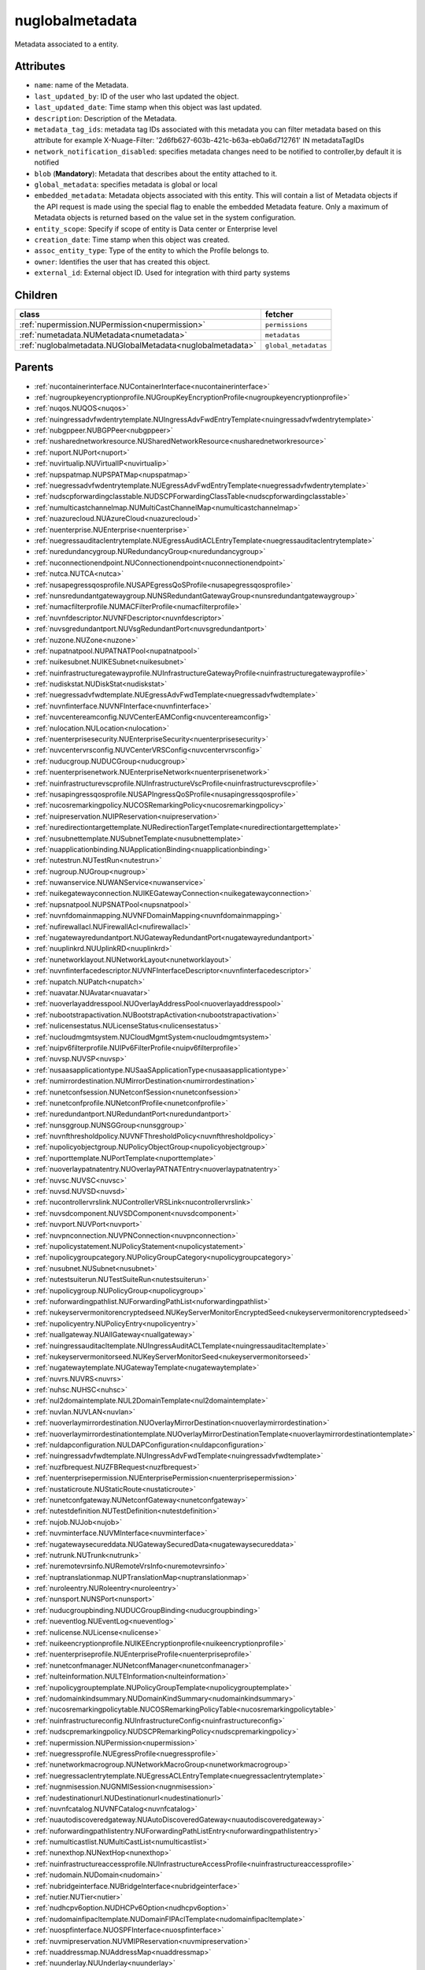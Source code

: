 .. _nuglobalmetadata:

nuglobalmetadata
===========================================

.. class:: nuglobalmetadata.NUGlobalMetadata(bambou.nurest_object.NUMetaRESTObject,):

Metadata associated to a entity.


Attributes
----------


- ``name``: name of the Metadata.

- ``last_updated_by``: ID of the user who last updated the object.

- ``last_updated_date``: Time stamp when this object was last updated.

- ``description``: Description of the Metadata.

- ``metadata_tag_ids``: metadata tag IDs associated with this metadata you can filter metadata based on this attribute for example  X-Nuage-Filter: '2d6fb627-603b-421c-b63a-eb0a6d712761' IN metadataTagIDs 

- ``network_notification_disabled``: specifies metadata changes need to be notified to controller,by default it is notified

- ``blob`` (**Mandatory**): Metadata that describes about the entity attached to it.

- ``global_metadata``: specifies metadata is global or local

- ``embedded_metadata``: Metadata objects associated with this entity. This will contain a list of Metadata objects if the API request is made using the special flag to enable the embedded Metadata feature. Only a maximum of Metadata objects is returned based on the value set in the system configuration.

- ``entity_scope``: Specify if scope of entity is Data center or Enterprise level

- ``creation_date``: Time stamp when this object was created.

- ``assoc_entity_type``: Type of the entity to which the Profile belongs to.

- ``owner``: Identifies the user that has created this object.

- ``external_id``: External object ID. Used for integration with third party systems




Children
--------

================================================================================================================================================               ==========================================================================================
**class**                                                                                                                                                      **fetcher**

:ref:`nupermission.NUPermission<nupermission>`                                                                                                                   ``permissions`` 
:ref:`numetadata.NUMetadata<numetadata>`                                                                                                                         ``metadatas`` 
:ref:`nuglobalmetadata.NUGlobalMetadata<nuglobalmetadata>`                                                                                                       ``global_metadatas`` 
================================================================================================================================================               ==========================================================================================



Parents
--------


- :ref:`nucontainerinterface.NUContainerInterface<nucontainerinterface>`

- :ref:`nugroupkeyencryptionprofile.NUGroupKeyEncryptionProfile<nugroupkeyencryptionprofile>`

- :ref:`nuqos.NUQOS<nuqos>`

- :ref:`nuingressadvfwdentrytemplate.NUIngressAdvFwdEntryTemplate<nuingressadvfwdentrytemplate>`

- :ref:`nubgppeer.NUBGPPeer<nubgppeer>`

- :ref:`nusharednetworkresource.NUSharedNetworkResource<nusharednetworkresource>`

- :ref:`nuport.NUPort<nuport>`

- :ref:`nuvirtualip.NUVirtualIP<nuvirtualip>`

- :ref:`nupspatmap.NUPSPATMap<nupspatmap>`

- :ref:`nuegressadvfwdentrytemplate.NUEgressAdvFwdEntryTemplate<nuegressadvfwdentrytemplate>`

- :ref:`nudscpforwardingclasstable.NUDSCPForwardingClassTable<nudscpforwardingclasstable>`

- :ref:`numulticastchannelmap.NUMultiCastChannelMap<numulticastchannelmap>`

- :ref:`nuazurecloud.NUAzureCloud<nuazurecloud>`

- :ref:`nuenterprise.NUEnterprise<nuenterprise>`

- :ref:`nuegressauditaclentrytemplate.NUEgressAuditACLEntryTemplate<nuegressauditaclentrytemplate>`

- :ref:`nuredundancygroup.NURedundancyGroup<nuredundancygroup>`

- :ref:`nuconnectionendpoint.NUConnectionendpoint<nuconnectionendpoint>`

- :ref:`nutca.NUTCA<nutca>`

- :ref:`nusapegressqosprofile.NUSAPEgressQoSProfile<nusapegressqosprofile>`

- :ref:`nunsredundantgatewaygroup.NUNSRedundantGatewayGroup<nunsredundantgatewaygroup>`

- :ref:`numacfilterprofile.NUMACFilterProfile<numacfilterprofile>`

- :ref:`nuvnfdescriptor.NUVNFDescriptor<nuvnfdescriptor>`

- :ref:`nuvsgredundantport.NUVsgRedundantPort<nuvsgredundantport>`

- :ref:`nuzone.NUZone<nuzone>`

- :ref:`nupatnatpool.NUPATNATPool<nupatnatpool>`

- :ref:`nuikesubnet.NUIKESubnet<nuikesubnet>`

- :ref:`nuinfrastructuregatewayprofile.NUInfrastructureGatewayProfile<nuinfrastructuregatewayprofile>`

- :ref:`nudiskstat.NUDiskStat<nudiskstat>`

- :ref:`nuegressadvfwdtemplate.NUEgressAdvFwdTemplate<nuegressadvfwdtemplate>`

- :ref:`nuvnfinterface.NUVNFInterface<nuvnfinterface>`

- :ref:`nuvcentereamconfig.NUVCenterEAMConfig<nuvcentereamconfig>`

- :ref:`nulocation.NULocation<nulocation>`

- :ref:`nuenterprisesecurity.NUEnterpriseSecurity<nuenterprisesecurity>`

- :ref:`nuvcentervrsconfig.NUVCenterVRSConfig<nuvcentervrsconfig>`

- :ref:`nuducgroup.NUDUCGroup<nuducgroup>`

- :ref:`nuenterprisenetwork.NUEnterpriseNetwork<nuenterprisenetwork>`

- :ref:`nuinfrastructurevscprofile.NUInfrastructureVscProfile<nuinfrastructurevscprofile>`

- :ref:`nusapingressqosprofile.NUSAPIngressQoSProfile<nusapingressqosprofile>`

- :ref:`nucosremarkingpolicy.NUCOSRemarkingPolicy<nucosremarkingpolicy>`

- :ref:`nuipreservation.NUIPReservation<nuipreservation>`

- :ref:`nuredirectiontargettemplate.NURedirectionTargetTemplate<nuredirectiontargettemplate>`

- :ref:`nusubnettemplate.NUSubnetTemplate<nusubnettemplate>`

- :ref:`nuapplicationbinding.NUApplicationBinding<nuapplicationbinding>`

- :ref:`nutestrun.NUTestRun<nutestrun>`

- :ref:`nugroup.NUGroup<nugroup>`

- :ref:`nuwanservice.NUWANService<nuwanservice>`

- :ref:`nuikegatewayconnection.NUIKEGatewayConnection<nuikegatewayconnection>`

- :ref:`nupsnatpool.NUPSNATPool<nupsnatpool>`

- :ref:`nuvnfdomainmapping.NUVNFDomainMapping<nuvnfdomainmapping>`

- :ref:`nufirewallacl.NUFirewallAcl<nufirewallacl>`

- :ref:`nugatewayredundantport.NUGatewayRedundantPort<nugatewayredundantport>`

- :ref:`nuuplinkrd.NUUplinkRD<nuuplinkrd>`

- :ref:`nunetworklayout.NUNetworkLayout<nunetworklayout>`

- :ref:`nuvnfinterfacedescriptor.NUVNFInterfaceDescriptor<nuvnfinterfacedescriptor>`

- :ref:`nupatch.NUPatch<nupatch>`

- :ref:`nuavatar.NUAvatar<nuavatar>`

- :ref:`nuoverlayaddresspool.NUOverlayAddressPool<nuoverlayaddresspool>`

- :ref:`nubootstrapactivation.NUBootstrapActivation<nubootstrapactivation>`

- :ref:`nulicensestatus.NULicenseStatus<nulicensestatus>`

- :ref:`nucloudmgmtsystem.NUCloudMgmtSystem<nucloudmgmtsystem>`

- :ref:`nuipv6filterprofile.NUIPv6FilterProfile<nuipv6filterprofile>`

- :ref:`nuvsp.NUVSP<nuvsp>`

- :ref:`nusaasapplicationtype.NUSaaSApplicationType<nusaasapplicationtype>`

- :ref:`numirrordestination.NUMirrorDestination<numirrordestination>`

- :ref:`nunetconfsession.NUNetconfSession<nunetconfsession>`

- :ref:`nunetconfprofile.NUNetconfProfile<nunetconfprofile>`

- :ref:`nuredundantport.NURedundantPort<nuredundantport>`

- :ref:`nunsggroup.NUNSGGroup<nunsggroup>`

- :ref:`nuvnfthresholdpolicy.NUVNFThresholdPolicy<nuvnfthresholdpolicy>`

- :ref:`nupolicyobjectgroup.NUPolicyObjectGroup<nupolicyobjectgroup>`

- :ref:`nuporttemplate.NUPortTemplate<nuporttemplate>`

- :ref:`nuoverlaypatnatentry.NUOverlayPATNATEntry<nuoverlaypatnatentry>`

- :ref:`nuvsc.NUVSC<nuvsc>`

- :ref:`nuvsd.NUVSD<nuvsd>`

- :ref:`nucontrollervrslink.NUControllerVRSLink<nucontrollervrslink>`

- :ref:`nuvsdcomponent.NUVSDComponent<nuvsdcomponent>`

- :ref:`nuvport.NUVPort<nuvport>`

- :ref:`nuvpnconnection.NUVPNConnection<nuvpnconnection>`

- :ref:`nupolicystatement.NUPolicyStatement<nupolicystatement>`

- :ref:`nupolicygroupcategory.NUPolicyGroupCategory<nupolicygroupcategory>`

- :ref:`nusubnet.NUSubnet<nusubnet>`

- :ref:`nutestsuiterun.NUTestSuiteRun<nutestsuiterun>`

- :ref:`nupolicygroup.NUPolicyGroup<nupolicygroup>`

- :ref:`nuforwardingpathlist.NUForwardingPathList<nuforwardingpathlist>`

- :ref:`nukeyservermonitorencryptedseed.NUKeyServerMonitorEncryptedSeed<nukeyservermonitorencryptedseed>`

- :ref:`nupolicyentry.NUPolicyEntry<nupolicyentry>`

- :ref:`nuallgateway.NUAllGateway<nuallgateway>`

- :ref:`nuingressauditacltemplate.NUIngressAuditACLTemplate<nuingressauditacltemplate>`

- :ref:`nukeyservermonitorseed.NUKeyServerMonitorSeed<nukeyservermonitorseed>`

- :ref:`nugatewaytemplate.NUGatewayTemplate<nugatewaytemplate>`

- :ref:`nuvrs.NUVRS<nuvrs>`

- :ref:`nuhsc.NUHSC<nuhsc>`

- :ref:`nul2domaintemplate.NUL2DomainTemplate<nul2domaintemplate>`

- :ref:`nuvlan.NUVLAN<nuvlan>`

- :ref:`nuoverlaymirrordestination.NUOverlayMirrorDestination<nuoverlaymirrordestination>`

- :ref:`nuoverlaymirrordestinationtemplate.NUOverlayMirrorDestinationTemplate<nuoverlaymirrordestinationtemplate>`

- :ref:`nuldapconfiguration.NULDAPConfiguration<nuldapconfiguration>`

- :ref:`nuingressadvfwdtemplate.NUIngressAdvFwdTemplate<nuingressadvfwdtemplate>`

- :ref:`nuzfbrequest.NUZFBRequest<nuzfbrequest>`

- :ref:`nuenterprisepermission.NUEnterprisePermission<nuenterprisepermission>`

- :ref:`nustaticroute.NUStaticRoute<nustaticroute>`

- :ref:`nunetconfgateway.NUNetconfGateway<nunetconfgateway>`

- :ref:`nutestdefinition.NUTestDefinition<nutestdefinition>`

- :ref:`nujob.NUJob<nujob>`

- :ref:`nuvminterface.NUVMInterface<nuvminterface>`

- :ref:`nugatewaysecureddata.NUGatewaySecuredData<nugatewaysecureddata>`

- :ref:`nutrunk.NUTrunk<nutrunk>`

- :ref:`nuremotevrsinfo.NURemoteVrsInfo<nuremotevrsinfo>`

- :ref:`nuptranslationmap.NUPTranslationMap<nuptranslationmap>`

- :ref:`nuroleentry.NURoleentry<nuroleentry>`

- :ref:`nunsport.NUNSPort<nunsport>`

- :ref:`nuducgroupbinding.NUDUCGroupBinding<nuducgroupbinding>`

- :ref:`nueventlog.NUEventLog<nueventlog>`

- :ref:`nulicense.NULicense<nulicense>`

- :ref:`nuikeencryptionprofile.NUIKEEncryptionprofile<nuikeencryptionprofile>`

- :ref:`nuenterpriseprofile.NUEnterpriseProfile<nuenterpriseprofile>`

- :ref:`nunetconfmanager.NUNetconfManager<nunetconfmanager>`

- :ref:`nulteinformation.NULTEInformation<nulteinformation>`

- :ref:`nupolicygrouptemplate.NUPolicyGroupTemplate<nupolicygrouptemplate>`

- :ref:`nudomainkindsummary.NUDomainKindSummary<nudomainkindsummary>`

- :ref:`nucosremarkingpolicytable.NUCOSRemarkingPolicyTable<nucosremarkingpolicytable>`

- :ref:`nuinfrastructureconfig.NUInfrastructureConfig<nuinfrastructureconfig>`

- :ref:`nudscpremarkingpolicy.NUDSCPRemarkingPolicy<nudscpremarkingpolicy>`

- :ref:`nupermission.NUPermission<nupermission>`

- :ref:`nuegressprofile.NUEgressProfile<nuegressprofile>`

- :ref:`nunetworkmacrogroup.NUNetworkMacroGroup<nunetworkmacrogroup>`

- :ref:`nuegressaclentrytemplate.NUEgressACLEntryTemplate<nuegressaclentrytemplate>`

- :ref:`nugnmisession.NUGNMISession<nugnmisession>`

- :ref:`nudestinationurl.NUDestinationurl<nudestinationurl>`

- :ref:`nuvnfcatalog.NUVNFCatalog<nuvnfcatalog>`

- :ref:`nuautodiscoveredgateway.NUAutoDiscoveredGateway<nuautodiscoveredgateway>`

- :ref:`nuforwardingpathlistentry.NUForwardingPathListEntry<nuforwardingpathlistentry>`

- :ref:`numulticastlist.NUMultiCastList<numulticastlist>`

- :ref:`nunexthop.NUNextHop<nunexthop>`

- :ref:`nuinfrastructureaccessprofile.NUInfrastructureAccessProfile<nuinfrastructureaccessprofile>`

- :ref:`nudomain.NUDomain<nudomain>`

- :ref:`nubridgeinterface.NUBridgeInterface<nubridgeinterface>`

- :ref:`nutier.NUTier<nutier>`

- :ref:`nudhcpv6option.NUDHCPv6Option<nudhcpv6option>`

- :ref:`nudomainfipacltemplate.NUDomainFIPAclTemplate<nudomainfipacltemplate>`

- :ref:`nuospfinterface.NUOSPFInterface<nuospfinterface>`

- :ref:`nuvmipreservation.NUVMIPReservation<nuvmipreservation>`

- :ref:`nuaddressmap.NUAddressMap<nuaddressmap>`

- :ref:`nuunderlay.NUUnderlay<nuunderlay>`

- :ref:`nugateway.NUGateway<nugateway>`

- :ref:`numultinicvport.NUMultiNICVPort<numultinicvport>`

- :ref:`nuwebcategory.NUWebCategory<nuwebcategory>`

- :ref:`nubfdsession.NUBFDSession<nubfdsession>`

- :ref:`nustatistics.NUStatistics<nustatistics>`

- :ref:`nunsporttemplate.NUNSPortTemplate<nunsporttemplate>`

- :ref:`nusshkey.NUSSHKey<nusshkey>`

- :ref:`nucertificate.NUCertificate<nucertificate>`

- :ref:`nuvcenterdatacenter.NUVCenterDataCenter<nuvcenterdatacenter>`

- :ref:`nucustomproperty.NUCustomProperty<nucustomproperty>`

- :ref:`nultestatistics.NULtestatistics<nultestatistics>`

- :ref:`nuvirtualfirewallrule.NUVirtualFirewallRule<nuvirtualfirewallrule>`

- :ref:`nudomainfipacltemplateentry.NUDomainFIPAclTemplateEntry<nudomainfipacltemplateentry>`

- :ref:`nukeyservermonitor.NUKeyServerMonitor<nukeyservermonitor>`

- :ref:`nuwebdomainname.NUWebDomainName<nuwebdomainname>`

- :ref:`nuikegatewayconfig.NUIKEGatewayConfig<nuikegatewayconfig>`

- :ref:`nucsnatpool.NUCSNATPool<nucsnatpool>`

- :ref:`nushuntlink.NUShuntLink<nushuntlink>`

- :ref:`nuvcenter.NUVCenter<nuvcenter>`

- :ref:`nubulkstatistics.NUBulkStatistics<nubulkstatistics>`

- :ref:`nuingressaclentrytemplate.NUIngressACLEntryTemplate<nuingressaclentrytemplate>`

- :ref:`nuroutingpolicy.NURoutingPolicy<nuroutingpolicy>`

- :ref:`numulticastrange.NUMultiCastRange<numulticastrange>`

- :ref:`nudscpforwardingclassmapping.NUDSCPForwardingClassMapping<nudscpforwardingclassmapping>`

- :ref:`nudefaultgateway.NUDefaultGateway<nudefaultgateway>`

- :ref:`nusaasapplicationgroup.NUSaaSApplicationGroup<nusaasapplicationgroup>`

- :ref:`nusystemconfig.NUSystemConfig<nusystemconfig>`

- :ref:`nugatewayslocation.NUGatewaysLocation<nugatewayslocation>`

- :ref:`nul2domain.NUL2Domain<nul2domain>`

- :ref:`nuikegateway.NUIKEGateway<nuikegateway>`

- :ref:`nuvrsinfo.NUvrsInfo<nuvrsinfo>`

- :ref:`nuingressprofile.NUIngressProfile<nuingressprofile>`

- :ref:`nuenterprisesecureddata.NUEnterpriseSecuredData<nuenterprisesecureddata>`

- :ref:`nuapplicationperformancemanagement.NUApplicationperformancemanagement<nuapplicationperformancemanagement>`

- :ref:`nuqospolicer.NUQosPolicer<nuqospolicer>`

- :ref:`nuikecertificate.NUIKECertificate<nuikecertificate>`

- :ref:`nustatscollectorinfo.NUStatsCollectorInfo<nustatscollectorinfo>`

- :ref:`nuroutingpolicybinding.NURoutingPolicyBinding<nuroutingpolicybinding>`

- :ref:`nussidconnection.NUSSIDConnection<nussidconnection>`

- :ref:`nuegressauditacltemplate.NUEgressAuditACLTemplate<nuegressauditacltemplate>`

- :ref:`nuusercontext.NUUserContext<nuusercontext>`

- :ref:`nume.NUMe<nume>`

- :ref:`nuhostinterface.NUHostInterface<nuhostinterface>`

- :ref:`nul7applicationsignature.NUL7applicationsignature<nul7applicationsignature>`

- :ref:`nunsgatewaysummary.NUNSGatewaySummary<nunsgatewaysummary>`

- :ref:`nuospfinstance.NUOSPFInstance<nuospfinstance>`

- :ref:`nudhcpoption.NUDHCPOption<nudhcpoption>`

- :ref:`nukeyservermember.NUKeyServerMember<nukeyservermember>`

- :ref:`nunsgateway.NUNSGateway<nunsgateway>`

- :ref:`nunsgatewaytemplate.NUNSGatewayTemplate<nunsgatewaytemplate>`

- :ref:`nugnmiprofile.NUGNMIProfile<nugnmiprofile>`

- :ref:`nuzonetemplate.NUZoneTemplate<nuzonetemplate>`

- :ref:`nusiteinfo.NUSiteInfo<nusiteinfo>`

- :ref:`nudeploymentfailure.NUDeploymentFailure<nudeploymentfailure>`

- :ref:`nunsgroutingpolicybinding.NUNSGRoutingPolicyBinding<nunsgroutingpolicybinding>`

- :ref:`nuredirectiontarget.NURedirectionTarget<nuredirectiontarget>`

- :ref:`nunsgatewayscount.NUNSGatewaysCount<nunsgatewayscount>`

- :ref:`nuvrsaddressrange.NUVRSAddressRange<nuvrsaddressrange>`

- :ref:`nubgpprofile.NUBGPProfile<nubgpprofile>`

- :ref:`nuegressqospolicy.NUEgressQOSPolicy<nuegressqospolicy>`

- :ref:`nupublicnetworkmacro.NUPublicNetworkMacro<nupublicnetworkmacro>`

- :ref:`nudscpremarkingpolicytable.NUDSCPRemarkingPolicyTable<nudscpremarkingpolicytable>`

- :ref:`nuaggregateddomain.NUAggregatedDomain<nuaggregateddomain>`

- :ref:`nuingressqospolicy.NUIngressQOSPolicy<nuingressqospolicy>`

- :ref:`nuaddressrange.NUAddressRange<nuaddressrange>`

- :ref:`nudomaintemplate.NUDomainTemplate<nudomaintemplate>`

- :ref:`nuvm.NUVM<nuvm>`

- :ref:`nuvirtualfirewallpolicy.NUVirtualFirewallPolicy<nuvirtualfirewallpolicy>`

- :ref:`nuvmresync.NUVMResync<nuvmresync>`

- :ref:`nuesilmpolicy.NUEsIlmPolicy<nuesilmpolicy>`

- :ref:`nugatewaysecurity.NUGatewaySecurity<nugatewaysecurity>`

- :ref:`nupolicydecision.NUPolicyDecision<nupolicydecision>`

- :ref:`nuapplicationperformancemanagementbinding.NUApplicationperformancemanagementbinding<nuapplicationperformancemanagementbinding>`

- :ref:`nuspatsourcespool.NUSPATSourcesPool<nuspatsourcespool>`

- :ref:`nuinfrastructureevdfprofile.NUInfrastructureEVDFProfile<nuinfrastructureevdfprofile>`

- :ref:`nufloatingip.NUFloatingIp<nufloatingip>`

- :ref:`nuegressacltemplate.NUEgressACLTemplate<nuegressacltemplate>`

- :ref:`numonitoringport.NUMonitoringPort<numonitoringport>`

- :ref:`nuvnfmetadata.NUVNFMetadata<nuvnfmetadata>`

- :ref:`nuipfilterprofile.NUIPFilterProfile<nuipfilterprofile>`

- :ref:`nuingressauditaclentrytemplate.NUIngressAuditACLEntryTemplate<nuingressauditaclentrytemplate>`

- :ref:`nuapplication.NUApplication<nuapplication>`

- :ref:`nukeyservermonitorsek.NUKeyServerMonitorSEK<nukeyservermonitorsek>`

- :ref:`nurole.NURole<nurole>`

- :ref:`nuvportmirror.NUVPortMirror<nuvportmirror>`

- :ref:`numirrordestinationgroup.NUMirrorDestinationGroup<numirrordestinationgroup>`

- :ref:`nutest.NUTest<nutest>`

- :ref:`nustatisticspolicy.NUStatisticsPolicy<nustatisticspolicy>`

- :ref:`nubgpneighbor.NUBGPNeighbor<nubgpneighbor>`

- :ref:`nucontainerresync.NUContainerResync<nucontainerresync>`

- :ref:`nunetworkperformancebinding.NUNetworkPerformanceBinding<nunetworkperformancebinding>`

- :ref:`nuallredundancygroup.NUAllRedundancyGroup<nuallredundancygroup>`

- :ref:`nuallalarm.NUAllAlarm<nuallalarm>`

- :ref:`nutestsuite.NUTestSuite<nutestsuite>`

- :ref:`nuwirelessport.NUWirelessPort<nuwirelessport>`

- :ref:`nuesindexconfig.NUEsIndexConfig<nuesindexconfig>`

- :ref:`nuratelimiter.NURateLimiter<nuratelimiter>`

- :ref:`nuvcentercluster.NUVCenterCluster<nuvcentercluster>`

- :ref:`nuuser.NUUser<nuuser>`

- :ref:`nunatmapentry.NUNATMapEntry<nunatmapentry>`

- :ref:`nucontainer.NUContainer<nucontainer>`

- :ref:`nudemarcationservice.NUDemarcationService<nudemarcationservice>`

- :ref:`nubrconnection.NUBRConnection<nubrconnection>`

- :ref:`nuikegatewayprofile.NUIKEGatewayProfile<nuikegatewayprofile>`

- :ref:`nufirewallrule.NUFirewallRule<nufirewallrule>`

- :ref:`nualarm.NUAlarm<nualarm>`

- :ref:`nubootstrap.NUBootstrap<nubootstrap>`

- :ref:`nuvlantemplate.NUVLANTemplate<nuvlantemplate>`

- :ref:`nuuplinkconnection.NUUplinkConnection<nuuplinkconnection>`

- :ref:`nuglobalmetadata.NUGlobalMetadata<nuglobalmetadata>`

- :ref:`nunetworkperformancemeasurement.NUNetworkPerformanceMeasurement<nunetworkperformancemeasurement>`

- :ref:`nuospfarea.NUOSPFArea<nuospfarea>`

- :ref:`nuikepsk.NUIKEPSK<nuikepsk>`

- :ref:`nuctranslationmap.NUCTranslationMap<nuctranslationmap>`

- :ref:`nulink.NULink<nulink>`

- :ref:`nuingressacltemplate.NUIngressACLTemplate<nuingressacltemplate>`

- :ref:`numonitorscope.NUMonitorscope<numonitorscope>`

- :ref:`nuvcenterhypervisor.NUVCenterHypervisor<nuvcenterhypervisor>`

- :ref:`nuvnf.NUVNF<nuvnf>`

